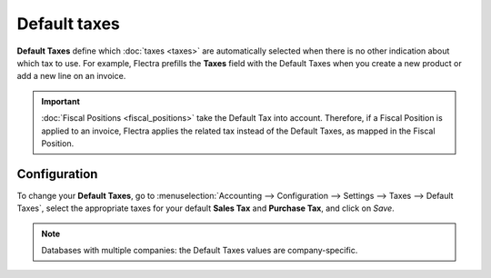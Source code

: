 =============
Default taxes
=============

**Default Taxes** define which :doc:`taxes <taxes>` are automatically selected when there is no
other indication about which tax to use. For example, Flectra prefills the **Taxes** field with the
Default Taxes when you create a new product or add a new line on an invoice.

.. image:: default_taxes/default-taxes-invoice-line.png
   :align: center
   :alt: Flectra fills out the Tax field automatically according to the Default Taxes

.. important::
   :doc:`Fiscal Positions <fiscal_positions>` take the Default Tax into account. Therefore, if a
   Fiscal Position is applied to an invoice, Flectra applies the related tax instead of the Default
   Taxes, as mapped in the Fiscal Position.

Configuration
=============

To change your **Default Taxes**, go to :menuselection:`Accounting --> Configuration --> Settings
--> Taxes --> Default Taxes`, select the appropriate taxes for your default **Sales Tax** and
**Purchase Tax**, and click on *Save*.

.. image:: default_taxes/default-taxes-configuration.png
   :align: center
   :alt: Define which taxes to use by default on Flectra

.. note::
   Databases with multiple companies: the Default Taxes values are company-specific.

.. seealso::

  - :doc:`taxes`
  - :doc:`fiscal_positions`
